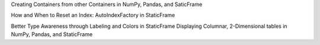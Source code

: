 



Creating Containers from other Containers in NumPy, Pandas, and SaticFrame


How and When to Reset an Index: AutoIndexFactory in StaticFrame


Better Type Awareness through Labeling and Colors in StaticFrame
Displaying Columnar, 2-Dimensional tables in NumPy, Pandas, and StaticFrame

